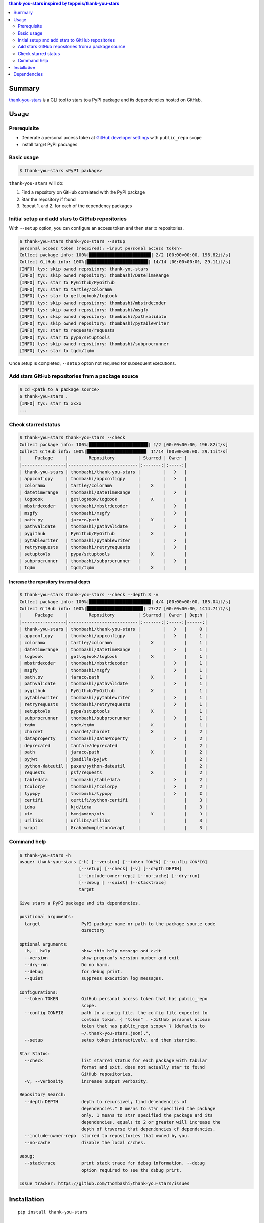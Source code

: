 .. contents:: **thank-you-stars** inspired by `teppeis/thank-you-stars <https://github.com/teppeis/thank-you-stars>`__
   :backlinks: top
   :depth: 2


Summary
============================================
`thank-you-stars <https://github.com/thombashi/thank-you-stars>`__ is a CLI tool to stars to a PyPI package and its dependencies hosted on GitHub.


.. image:: https://badge.fury.io/py/thank-you-stars.svg
    :target: https://badge.fury.io/py/thank-you-stars
    :alt: PyPI package version

.. image:: https://img.shields.io/pypi/pyversions/thank-you-stars.svg
    :target: https://pypi.org/project/thank-you-stars/
    :alt: Supported Python versions


Usage
============================================

Prerequisite
--------------------------------------------
- Generate a personal access token at `GitHub developer settings <https://github.com/settings/tokens>`__ with ``public_repo`` scope
- Install target PyPI packages

Basic usage
--------------------------------------------------------------------------------------

.. code-block::

    $ thank-you-stars <PyPI package>

``thank-you-stars`` will do:

1. Find a repository on GitHub correlated with the PyPI package
2. Star the repository if found
3. Repeat 1. and 2. for each of the dependency packages


Initial setup and add stars to GitHub repositories
--------------------------------------------------------------------------------------
With ``--setup`` option, you can configure an access token and then star to repositories.

.. code-block::

    $ thank-you-stars thank-you-stars --setup
    personal access token (required): <input personal access token>
    Collect package info: 100%|████████████████████████| 2/2 [00:00<00:00, 196.82it/s]
    Collect GitHub info: 100%|████████████████████████| 14/14 [00:00<00:00, 29.11it/s]
    [INFO] tys: skip owned repository: thank-you-stars
    [INFO] tys: skip owned repository: thombashi/DateTimeRange
    [INFO] tys: star to PyGithub/PyGithub
    [INFO] tys: star to tartley/colorama
    [INFO] tys: star to getlogbook/logbook
    [INFO] tys: skip owned repository: thombashi/mbstrdecoder
    [INFO] tys: skip owned repository: thombashi/msgfy
    [INFO] tys: skip owned repository: thombashi/pathvalidate
    [INFO] tys: skip owned repository: thombashi/pytablewriter
    [INFO] tys: star to requests/requests
    [INFO] tys: star to pypa/setuptools
    [INFO] tys: skip owned repository: thombashi/subprocrunner
    [INFO] tys: star to tqdm/tqdm

Once setup is completed, ``--setup`` option not required for subsequent executions.


Add stars GitHub repositories from a package source
-----------------------------------------------------------
.. code-block::

    $ cd <path to a package source>
    $ thank-you-stars .
    [INFO] tys: star to xxxx
    ...


Check starred status
--------------------------------------------
.. code-block::

    $ thank-you-stars thank-you-stars --check
    Collect package info: 100%|███████████████████████| 2/2 [00:00<00:00, 196.82it/s]
    Collect GitHub info: 100%|███████████████████████| 14/14 [00:00<00:00, 29.11it/s]
    |     Package     |        Repository         | Starred | Owner |
    |-----------------|---------------------------|:-------:|:-----:|
    | thank-you-stars | thombashi/thank-you-stars |         |   X   |
    | appconfigpy     | thombashi/appconfigpy     |         |   X   |
    | colorama        | tartley/colorama          |    X    |       |
    | datetimerange   | thombashi/DateTimeRange   |         |   X   |
    | logbook         | getlogbook/logbook        |    X    |       |
    | mbstrdecoder    | thombashi/mbstrdecoder    |         |   X   |
    | msgfy           | thombashi/msgfy           |         |   X   |
    | path.py         | jaraco/path               |    X    |       |
    | pathvalidate    | thombashi/pathvalidate    |         |   X   |
    | pygithub        | PyGithub/PyGithub         |    X    |       |
    | pytablewriter   | thombashi/pytablewriter   |         |   X   |
    | retryrequests   | thombashi/retryrequests   |         |   X   |
    | setuptools      | pypa/setuptools           |    X    |       |
    | subprocrunner   | thombashi/subprocrunner   |         |   X   |
    | tqdm            | tqdm/tqdm                 |    X    |       |


Increase the repository traversal depth
~~~~~~~~~~~~~~~~~~~~~~~~~~~~~~~~~~~~~~~~~~~~~~~~~~~~~~~~~~~~~~~~
.. code-block::

    $ thank-you-stars thank-you-stars --check --depth 3 -v
    Collect package info: 100%|████████████████████████| 4/4 [00:00<00:00, 185.04it/s]
    Collect GitHub info: 100%|██████████████████████| 27/27 [00:00<00:00, 1414.71it/s]
    |     Package     |        Repository         | Starred | Owner | Depth |
    |-----------------|---------------------------|:-------:|:-----:|------:|
    | thank-you-stars | thombashi/thank-you-stars |         |   X   |     0 |
    | appconfigpy     | thombashi/appconfigpy     |         |   X   |     1 |
    | colorama        | tartley/colorama          |    X    |       |     1 |
    | datetimerange   | thombashi/DateTimeRange   |         |   X   |     1 |
    | logbook         | getlogbook/logbook        |    X    |       |     1 |
    | mbstrdecoder    | thombashi/mbstrdecoder    |         |   X   |     1 |
    | msgfy           | thombashi/msgfy           |         |   X   |     1 |
    | path.py         | jaraco/path               |    X    |       |     1 |
    | pathvalidate    | thombashi/pathvalidate    |         |   X   |     1 |
    | pygithub        | PyGithub/PyGithub         |    X    |       |     1 |
    | pytablewriter   | thombashi/pytablewriter   |         |   X   |     1 |
    | retryrequests   | thombashi/retryrequests   |         |   X   |     1 |
    | setuptools      | pypa/setuptools           |    X    |       |     1 |
    | subprocrunner   | thombashi/subprocrunner   |         |   X   |     1 |
    | tqdm            | tqdm/tqdm                 |    X    |       |     1 |
    | chardet         | chardet/chardet           |    X    |       |     2 |
    | dataproperty    | thombashi/DataProperty    |         |   X   |     2 |
    | deprecated      | tantale/deprecated        |         |       |     2 |
    | path            | jaraco/path               |    X    |       |     2 |
    | pyjwt           | jpadilla/pyjwt            |         |       |     2 |
    | python-dateutil | paxan/python-dateutil     |         |       |     2 |
    | requests        | psf/requests              |    X    |       |     2 |
    | tabledata       | thombashi/tabledata       |         |   X   |     2 |
    | tcolorpy        | thombashi/tcolorpy        |         |   X   |     2 |
    | typepy          | thombashi/typepy          |         |   X   |     2 |
    | certifi         | certifi/python-certifi    |         |       |     3 |
    | idna            | kjd/idna                  |         |       |     3 |
    | six             | benjaminp/six             |    X    |       |     3 |
    | urllib3         | urllib3/urllib3           |         |       |     3 |
    | wrapt           | GrahamDumpleton/wrapt     |         |       |     3 |

Command help
--------------------------------------------
.. code-block::

    $ thank-you-stars -h
    usage: thank-you-stars [-h] [--version] [--token TOKEN] [--config CONFIG]
                           [--setup] [--check] [-v] [--depth DEPTH]
                           [--include-owner-repo] [--no-cache] [--dry-run]
                           [--debug | --quiet] [--stacktrace]
                           target

    Give stars a PyPI package and its dependencies.

    positional arguments:
      target                PyPI package name or path to the package source code
                            directory

    optional arguments:
      -h, --help            show this help message and exit
      --version             show program's version number and exit
      --dry-run             Do no harm.
      --debug               for debug print.
      --quiet               suppress execution log messages.

    Configurations:
      --token TOKEN         GitHub personal access token that has public_repo
                            scope.
      --config CONFIG       path to a conig file. the config file expected to
                            contain token: { "token" : <GitHub personal access
                            token that has public_repo scope> } (defaults to
                            ~/.thank-you-stars.json).",
      --setup               setup token interactively, and then starring.

    Star Status:
      --check               list starred status for each package with tabular
                            format and exit. does not actually star to found
                            GitHub repositories.
      -v, --verbosity       increase output verbosity.

    Repository Search:
      --depth DEPTH         depth to recursively find dependencies of
                            dependencies." 0 means to star specified the package
                            only. 1 means to star specified the package and its
                            dependencies. equals to 2 or greater will increase the
                            depth of traverse that dependencies of dependencies.
      --include-owner-repo  starred to repositories that owned by you.
      --no-cache            disable the local caches.

    Debug:
      --stacktrace          print stack trace for debug information. --debug
                            option required to see the debug print.

    Issue tracker: https://github.com/thombashi/thank-you-stars/issues


Installation
============================================
::

    pip install thank-you-stars


Dependencies
============================================
- Python 3.5+
- `Python package dependencies (automatically installed) <https://github.com/thombashi/thank-you-stars/network/dependencies>`__
